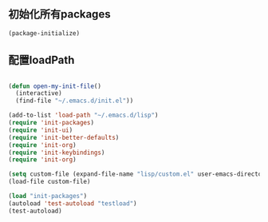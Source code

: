 ** 初始化所有packages
#+BEGIN_SRC emacs-lisp
(package-initialize)
#+END_SRC 


** 配置loadPath
#+BEGIN_SRC emacs-lisp

(defun open-my-init-file()
  (interactive)
  (find-file "~/.emacs.d/init.el"))

(add-to-list 'load-path "~/.emacs.d/lisp")
(require 'init-packages)
(require 'init-ui)
(require 'init-better-defaults)
(require 'init-org)
(require 'init-keybindings)
(require 'init-org)

(setq custom-file (expand-file-name "lisp/custom.el" user-emacs-directory))
(load-file custom-file)

(load "init-packages")
(autoload 'test-autoload "testload")
(test-autoload)

#+END_SRC
